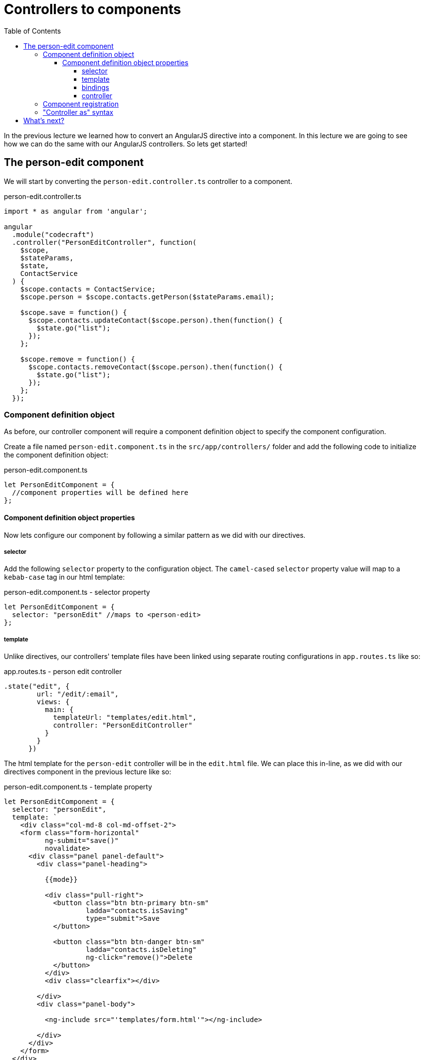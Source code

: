 = Controllers to components
:toc:
:toclevels: 5

In the previous lecture we learned how to convert an AngularJS directive into a component. In this lecture we are going to see how we can do the same with our AngularJS controllers. So lets get started!

== The person-edit component

We will start by converting the `person-edit.controller.ts` controller to a component.

.person-edit.controller.ts
[source,javascript]
----
import * as angular from 'angular';

angular
  .module("codecraft")
  .controller("PersonEditController", function(
    $scope,
    $stateParams,
    $state,
    ContactService
  ) {
    $scope.contacts = ContactService;
    $scope.person = $scope.contacts.getPerson($stateParams.email);

    $scope.save = function() {
      $scope.contacts.updateContact($scope.person).then(function() {
        $state.go("list");
      });
    };

    $scope.remove = function() {
      $scope.contacts.removeContact($scope.person).then(function() {
        $state.go("list");
      });
    };
  });
----

=== Component definition object

As before, our controller component will require a component definition object to specify the component configuration.

Create a file named `person-edit.component.ts` in the `src/app/controllers/` folder and add the following code to initialize the component definition object:

.person-edit.component.ts
[source,javascript]
----
let PersonEditComponent = {
  //component properties will be defined here
};
----

==== Component definition object properties
Now lets configure our component by following a similar pattern as we did with our directives.

===== selector
Add the following `selector` property to the configuration object. The `camel-cased` `selector` property value will map to a `kebab-case` tag in our html template:

.person-edit.component.ts - selector property
[source,javascript]
----
let PersonEditComponent = {
  selector: "personEdit" //maps to <person-edit>
};
----

===== template
Unlike directives, our controllers' template files have been linked using separate routing configurations in `app.routes.ts` like so:

.app.routes.ts - person edit controller
[source,javascript]
----
.state("edit", {
        url: "/edit/:email",
        views: {
          main: {
            templateUrl: "templates/edit.html",
            controller: "PersonEditController"
          }
        }
      })
----

The html template for the `person-edit` controller will be in the `edit.html` file. We can place this in-line, as we did with our directives component in the previous lecture like so:

.person-edit.component.ts - template property
[source,javascript]
----
let PersonEditComponent = {
  selector: "personEdit",
  template: `
    <div class="col-md-8 col-md-offset-2">
    <form class="form-horizontal"
          ng-submit="save()"
          novalidate>
      <div class="panel panel-default">
        <div class="panel-heading">

          {{mode}}

          <div class="pull-right">
            <button class="btn btn-primary btn-sm"
                    ladda="contacts.isSaving"
                    type="submit">Save
            </button>

            <button class="btn btn-danger btn-sm"
                    ladda="contacts.isDeleting"
                    ng-click="remove()">Delete
            </button>
          </div>
          <div class="clearfix"></div>

        </div>
        <div class="panel-body">

          <ng-include src="'templates/form.html'"></ng-include>

        </div>
      </div>
    </form>
  </div>
`
};
----

===== bindings
Since we are not passing any information into this controller component, we can set an empty object for the `bindings` property like so:

.person-edit.component.ts - bindings property
[source,javascript]
----
let PersonEditComponent = {
  selector: "personEdit",
  template: `<div>
      <!--
        //in-line html code from edit.html
      -->
    </div>`,
  bindings: {}
};
----

===== controller
The controller property will contain a class-based replication of the callback function logic, passed into the `.controller` function in the `person-edit.controller.ts` controller. (Refer the `person-edit.controller.ts` code snippet above)

The controller logic to be replicated includes:

* *functions*: save, remove
* *properties*: contacts, person
* *injected parameters*

The converted `controller` class will be as follows:

.person-edit.component.ts - controller property
[source,javascript]
----
let PersonEditComponent = {
  ...
  controller: class PersonEditController {
  // <1>
  public person = {};
  public contacts;

  // <2>
  private $state;
  private $stateParams;

  // <3>
  constructor($stateParams, $state, ContactService) {
    this.$stateParams = $stateParams;
    this.$state = $state;
    this.contacts = ContactService;
    this.person = this.contacts.getPerson(this.$stateParams.email);
  }

  // <4>
  save() {
    this.contacts.updateContact(this.person).then(() => {
      this.$state.go("list");
    });
  };

  remove() {
    this.contacts.removeContact(this.person).then(() => {
      this.$state.go("list");
    });
  };

}
    ...
  }
};
----

<1> properties used outside of the `class`. IE: within the `template` code.

<2> properties used only within the `class`.

<3> Constructor initialization of the declared `public` and `private` variables via injected parameters.

<4> Implementation changes to use `ES6` arrow functions and the `this` keyword instead of `$scope`.

=== Component registration

As with our directive component, component registration can be done using the `.component()` method of the `codecraft` AngularJS module:

[source,javascript]
----
angular
  .module("codecraft")
  .component(PersonEditComponent.selector, PersonEditComponent);
----

=== "Controller as" syntax
As with our directive component, we can modify the in-line HTML of the template property to use the "controller as" syntax, by prefixing `$ctrl.` to all usages of controller properties within it.

The final `person-edit.component.ts` file should be as follows:

.person-edit.component.ts
[source,javascript]
----
import * as angular from 'angular';

let PersonEditComponent = {
  selector: "personEdit", // <person-edit>
  template: `
<div class="col-md-8 col-md-offset-2">
  <form class="form-horizontal"
        ng-submit="$ctrl.save()"
        novalidate>
    <div class="panel panel-default">
      <div class="panel-heading">

        {{mode}}

        <div class="pull-right">
          <button class="btn btn-primary btn-sm"
                  ladda="$ctrl.contacts.isSaving"
                  type="submit">Save
          </button>

          <button class="btn btn-danger btn-sm"
                  ladda="$ctrl.contacts.isDeleting"
                  ng-click="$ctrl.remove()">Delete
          </button>
        </div>
        <div class="clearfix"></div>

      </div>
      <div class="panel-body">

        <ng-include src="'templates/form.html'"></ng-include>

      </div>
    </div>
  </form>
</div>
  `,
  bindings: {},
  controller: class PersonEditController {

    public person = {};
    public contacts;

    private $state;
    private $stateParams;

    constructor($stateParams, $state, ContactService) {
      this.$stateParams = $stateParams;
      this.$state = $state;
      this.contacts = ContactService;
      this.person = this.contacts.getPerson(this.$stateParams.email);
    }

    save() {
      this.contacts.updateContact(this.person).then(() => {
        this.$state.go("list");
      });
    };

    remove() {
      this.contacts.removeContact(this.person).then(() => {
        this.$state.go("list");
      });
    };

  }

};

angular
  .module("codecraft")
  .component(PersonEditComponent.selector, PersonEditComponent);
----

== What's next?

Now that we have successfully converted a directive and a controller to a component, you can go ahead and convert the rest of the directives and controllers to this new class-based syntax.

Once you have completed that, use the `step-5` branch of the `angularjs-migration` repository for verification.
